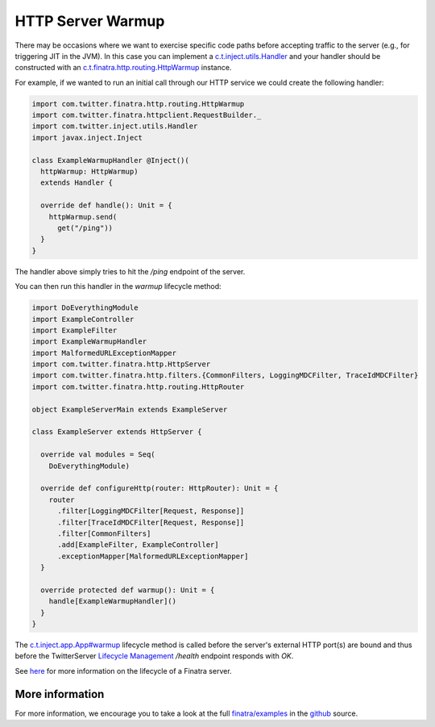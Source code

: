 .. _http_warmup:

HTTP Server Warmup
==================

There may be occasions where we want to exercise specific code paths before accepting traffic to the server (e.g., for triggering JIT in the JVM).
In this case you can implement a `c.t.inject.utils.Handler <https://github.com/twitter/finatra/blob/develop/inject/inject-utils/src/main/scala/com/twitter/inject/utils/Handler.scala>`__ and your handler should be constructed with an `c.t.finatra.http.routing.HttpWarmup <https://github.com/twitter/finatra/blob/develop/http/src/main/scala/com/twitter/finatra/http/routing/HttpWarmup.scala>`__ instance.

For example, if we wanted to run an initial call through our HTTP service we could create the following handler:

.. code:: scala

    import com.twitter.finatra.http.routing.HttpWarmup
    import com.twitter.finatra.httpclient.RequestBuilder._
    import com.twitter.inject.utils.Handler
    import javax.inject.Inject

    class ExampleWarmupHandler @Inject()(
      httpWarmup: HttpWarmup)
      extends Handler {

      override def handle(): Unit = {
        httpWarmup.send(
          get("/ping"))
      }
    }


The handler above simply tries to hit the `/ping` endpoint of the server.

You can then run this handler in the `warmup` lifecycle method:

.. code:: scala

    import DoEverythingModule
    import ExampleController
    import ExampleFilter
    import ExampleWarmupHandler
    import MalformedURLExceptionMapper
    import com.twitter.finatra.http.HttpServer
    import com.twitter.finatra.http.filters.{CommonFilters, LoggingMDCFilter, TraceIdMDCFilter}
    import com.twitter.finatra.http.routing.HttpRouter

    object ExampleServerMain extends ExampleServer

    class ExampleServer extends HttpServer {

      override val modules = Seq(
        DoEverythingModule)

      override def configureHttp(router: HttpRouter): Unit = {
        router
          .filter[LoggingMDCFilter[Request, Response]]
          .filter[TraceIdMDCFilter[Request, Response]]
          .filter[CommonFilters]
          .add[ExampleFilter, ExampleController]
          .exceptionMapper[MalformedURLExceptionMapper]
      }

      override protected def warmup(): Unit = {
        handle[ExampleWarmupHandler]()
      }
    }

The `c.t.inject.app.App#warmup <https://github.com/twitter/finatra/blob/c6e4716f082c0c8790d06d9e1664aacbd0c3fede/inject/inject-app/src/main/scala/com/twitter/inject/app/App.scala#L167>`__ lifecycle method is called before the server's external HTTP port(s) are bound and thus before the TwitterServer `Lifecycle Management <https://twitter.github.io/twitter-server/Features.html#lifecycle-management>`__ `/health` endpoint responds with `OK`.

See `here <../getting-started/lifecycle.html>`__ for more information on the lifecycle of a Finatra server.

More information
----------------

For more information, we encourage you to take a look at the full `finatra/examples <https://github.com/twitter/finatra/tree/master/examples>`__ in the `github <https://github.com/twitter/finatra>`__ source.
